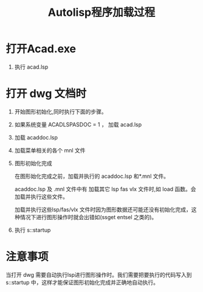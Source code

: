 #+title: Autolisp程序加载过程

* 打开Acad.exe
1. 执行 acad.lsp
* 打开 dwg 文档时
1. 开始图形初始化,同时执行下面的步骤。
2. 如果系统变量 ACADLSPASDOC = 1 ， 加载 acad.lsp
3. 加载 acaddoc.lsp
4. 加载菜单相关的各个 mnl 文件
5. 图形初始化完成

   在图形始化完成之前，加载并执行的 acaddoc.lsp 和*.mnl 文件。

   acaddoc.lsp 及 .mnl 文件中有 加载其它 lsp fas vlx 文件时,如 load 函数。会加载并执行这些文件。

   加载并执行这些lsp/fas/vlx 文件时因为图形数据还可能还没有初始化完成，这种情况下进行图形操作时就会出错如(ssget entsel 之类的)。
6. 执行 s::startup

* 注意事项
当打开 dwg 需要自动执行lsp进行图形操作时。我们需要把要执行的代码写入到 s::startup 中，这样才能保证图形初始化完成并正确地自动执行。
